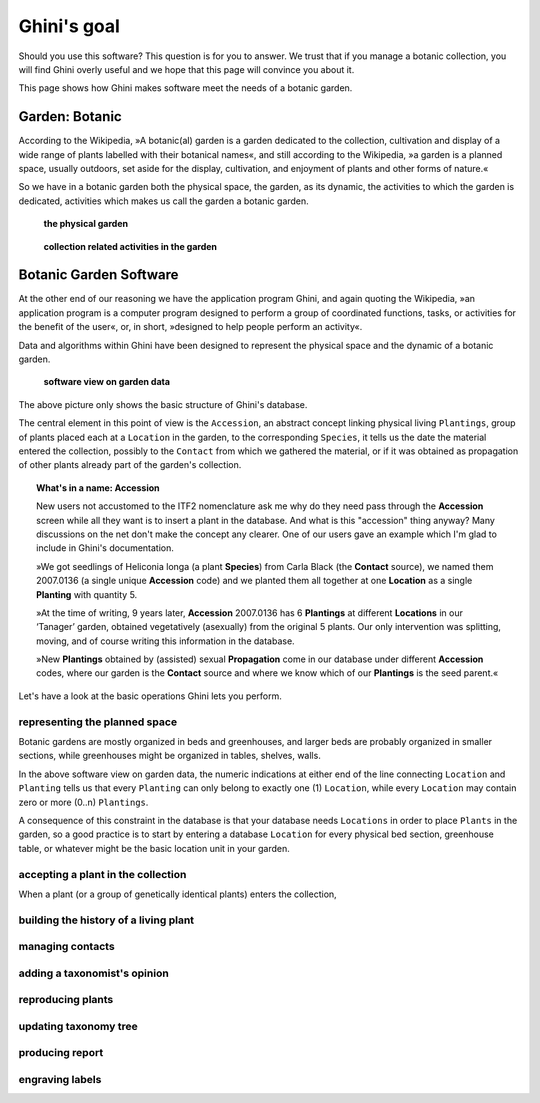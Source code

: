 Ghini's goal
================

Should you use this software? This question is for you to answer. We trust
that if you manage a botanic collection, you will find Ghini overly useful
and we hope that this page will convince you about it.

This page shows how Ghini makes software meet the needs of a botanic garden.

Garden: Botanic
--------------------------------------------------------

According to the Wikipedia, »A botanic(al) garden is a garden dedicated to
the collection, cultivation and display of a wide range of plants labelled
with their botanical names«, and still according to the Wikipedia, »a
garden is a planned space, usually outdoors, set aside for the display,
cultivation, and enjoyment of plants and other forms of nature.«

So we have in a botanic garden both the physical space, the garden, as its
dynamic, the activities to which the garden is dedicated, activities which
makes us call the garden a botanic garden.

.. figure:: images/garden_worries_1.png

   **the physical garden**

.. figure:: images/garden_worries_2.png

   **collection related activities in the garden**

Botanic Garden Software
-----------------------------------------------

At the other end of our reasoning we have the application program Ghini, and
again quoting the Wikipedia, »an application program is a computer program
designed to perform a group of coordinated functions, tasks, or activities
for the benefit of the user«, or, in short, »designed to help people perform
an activity«.

Data and algorithms within Ghini have been designed to represent the
physical space and the dynamic of a botanic garden.

.. figure:: images/schemas/ghini-10.png

   **software view on garden data**

The above picture only shows the basic structure of Ghini's database. 

The central element in this point of view is the ``Accession``, an abstract
concept linking physical living ``Plantings``, group of plants placed each
at a ``Location`` in the garden, to the corresponding ``Species``, it tells
us the date the material entered the collection, possibly to the ``Contact``
from which we gathered the material, or if it was obtained as propagation of
other plants already part of the garden's collection.

.. topic:: What's in a name: Accession

           New users not accustomed to the ITF2 nomenclature ask me why do
           they need pass through the **Accession** screen while all
           they want is to insert a plant in the database. And what is this
           "accession" thing anyway?  Many discussions on the net don't make
           the concept any clearer.  One of our users gave an example which
           I'm glad to include in Ghini's documentation.
           
           »We got seedlings of Heliconia longa (a plant **Species**) from
           Carla Black (the **Contact** source), we named them 2007.0136 (a
           single unique **Accession** code) and we planted them all
           together at one **Location** as a single **Planting** with
           quantity 5.

           »At the time of writing, 9 years later, **Accession** 2007.0136
           has 6 **Plantings** at different **Locations** in our ‘Tanager’
           garden, obtained vegetatively (asexually) from the original 5
           plants. Our only intervention was splitting, moving, and of
           course writing this information in the database.

           »New **Plantings** obtained by (assisted) sexual
           **Propagation** come in our database under different
           **Accession** codes, where our garden is the **Contact**
           source and where we know which of our **Plantings** is the
           seed parent.«

Let's have a look at the basic operations Ghini lets you perform.

representing the planned space
.................................................

Botanic gardens are mostly organized in beds and greenhouses, and larger
beds are probably organized in smaller sections, while greenhouses might be
organized in tables, shelves, walls.

In the above software view on garden data, the numeric indications at either
end of the line connecting ``Location`` and ``Planting`` tells us that every
``Planting`` can only belong to exactly one (1) ``Location``, while every
``Location`` may contain zero or more (0..n) ``Plantings``.

A consequence of this constraint in the database is that your database needs
``Locations`` in order to place ``Plants`` in the garden, so a good practice
is to start by entering a database ``Location`` for every physical bed
section, greenhouse table, or whatever might be the basic location unit in
your garden.

accepting a plant in the collection
.................................................

When a plant (or a group of genetically identical plants) enters the collection, 

building the history of a living plant
.................................................

managing contacts
.................................................

adding a taxonomist's opinion
.................................................

reproducing plants
.................................................

updating taxonomy tree
.................................................

producing report
.................................................

engraving labels
.................................................

